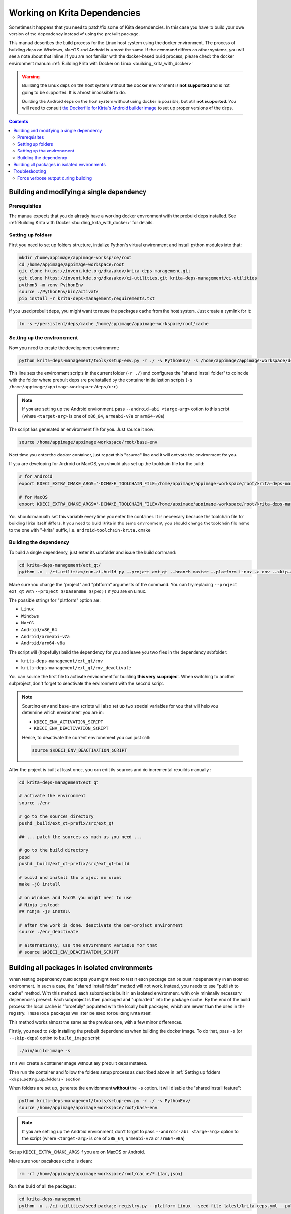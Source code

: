.. meta::
    :description:
        Working on Krita dependencies

.. metadata-placeholder

    :authors: - Dmitry Kazakov <dimula73@gmail.com>
    :license: GNU free documentation license 1.3 or later.
    
.. _working_on_krita_deps:

=============================
Working on Krita Dependencies
=============================

Sometimes it happens that you need to patch/fix some of Krita dependencies. In this 
case you have to build your own version of the dependency instead of using the prebuilt
package.

This manual describes the build process for the Linux host system using the docker environment. The process 
of building deps on Windows, MacOS and Android is almost the same. If the command differs on other systems, you
will see a note about that inline. If you are not familiar with the docker-based build process, please 
check the docker environment manual: :ref:`Building Krita with Docker on Linux <building_krita_with_docker>`

.. warning::

    Buillding the Linux deps on the host system without the docker environment 
    is **not supported** and is not going to be supported. It is almost impossible
    to do.
    
    Building the Android deps on the host system without using docker is possible,
    but still **not supported**. You will need to consult `the Dockerfile for Kirta's Android 
    builder image <https://invent.kde.org/sysadmin/ci-images/-/blob/master/krita-android-builder/Dockerfile>`_ 
    to set up proper versions of the deps.

.. contents::

.. _building_deps_prerequisites:

Building and modifying a single dependency
==========================================

Prerequisites
-------------

The manual expects that you do already have a working docker environment with the 
prebuild deps installed. See :ref:`Building Krita with Docker <building_krita_with_docker>`
for details.

.. _deps_setting_up_folders:

Setting up folders
------------------

First you need to set up folders structure, initialize Python's 
virtual environment and install python modules into that:


.. code:: bash

    mkdir /home/appimage/appimage-workspace/root
    cd /home/appimage/appimage-workspace/root
    git clone https://invent.kde.org/dkazakov/krita-deps-management.git
    git clone https://invent.kde.org/dkazakov/ci-utilities.git krita-deps-management/ci-utilities
    python3 -m venv PythonEnv
    source ./PythonEnv/bin/activate
    pip install -r krita-deps-management/requirements.txt

If you used prebuilt deps, you might want to reuse the packages cache from the host system. 
Just create a symlink for it:

.. code:: bash

    ln -s ~/persistent/deps/cache /home/appimage/appimage-workspace/root/cache


Setting up the environement
---------------------------

Now you need to create the development environment:

.. code:: bash

    python krita-deps-management/tools/setup-env.py -r ./ -v PythonEnv/ -s /home/appimage/appimage-workspace/deps/usr

This line sets the environment scripts in the current folder
(``-r ./``) and configures the "shared install folder" to coincide
with the folder where prebuilt deps are preinstalled by the 
container initialization scripts
(``-s /home/appimage/appimage-workspace/deps/usr``)


.. note::

    If you are setting up the Android environment, pass ``--android-abi <targe-arg>`` option to this
    script (where ``<target-arg>`` is one of ``x86_64``, ``armeabi-v7a`` or ``arm64-v8a``)

The script has generated an environment file for you. Just source it now:

.. code:: bash

    source /home/appimage/appimage-workspace/root/base-env

Next time you enter the docker container, just repeat this "source" line and it will
activate the environment for you.

If you are developing for Android or MacOS, you should also set up the toolchain file for
the build:

.. code:: bash

    # for Android
    export KDECI_EXTRA_CMAKE_ARGS="-DCMAKE_TOOLCHAIN_FILE=/home/appimage/appimage-workspace/root/krita-deps-management/tools/android-toolchain.cmake"

    # for MacOS
    export KDECI_EXTRA_CMAKE_ARGS="-DCMAKE_TOOLCHAIN_FILE=/home/appimage/appimage-workspace/root/krita-deps-management/tools/macos-toolchain.cmake"

You should manually set this variable every time you enter the container. It is neceesary because the toolchain file 
for building Krita itself differs. If you need to build Krita in the same environment, you should
change the toolchain file name to the one with "-krita" suffix, i.e. ``android-toolchain-krita.cmake``


Building the dependency
-----------------------

To build a single dependency, just enter its subfolder and issue the build command:

.. code:: bash

    cd krita-deps-management/ext_qt/
    python -u ../ci-utilities/run-ci-build.py --project ext_qt --branch master --platform Linux -e env --skip-dependencies-fetch

Make sure you change the "project" and "platform" arguments of the command. You can try replacing 
``--project ext_qt`` with ``--project $(basename $(pwd))`` if you are on Linux.

The possible strings for "platform" option are:

* ``Linux``
* ``Windows``
* ``MacOS``
* ``Android/x86_64``
* ``Android/armeabi-v7a``
* ``Android/arm64-v8a``

The script will (hopefully) build the dependency for you and leave you two files in the dependency subfolder:

* ``krita-deps-management/ext_qt/env``
* ``krita-deps-management/ext_qt/env_deactivate``

You can source the first file to activate environment for building **this very subproject**. When switching 
to another subproject, don't forget to deactivate the environment with the second 
script.

.. note::

    Sourcing ``env`` and ``base-env`` scripts will also set up two special variables for you that will help
    you determine which environment you are in:

    * ``KDECI_ENV_ACTIVATION_SCRIPT``
    * ``KDECI_ENV_DEACTIVATION_SCRIPT``

    Hence, to deactivate the current environement you can just call:

    .. code:: bash

        source $KDECI_ENV_DEACTIVATION_SCRIPT

After the project is built at least once, you can edit its sources 
and do incremental rebuilds manually :

.. code:: bash

    cd krita-deps-management/ext_qt
    
    # activate the environment
    source ./env

    # go to the sources directory
    pushd _build/ext_qt-prefix/src/ext_qt

    ## ... patch the sources as much as you need ...

    # go to the build directory
    popd
    pushd _build/ext_qt-prefix/src/ext_qt-build

    # build and install the project as usual
    make -j8 install

    # on Windows and MacOS you might need to use 
    # Ninja instead:
    ## ninja -j8 install

    # after the work is done, deactivate the per-project environment
    source ./env_deactivate

    # alternatively, use the environment variable for that
    # source $KDECI_ENV_DEACTIVATION_SCRIPT

Building all packages in isolated environments
==============================================

When testing dependency build scripts you might need to test if each package can be built 
independently in an isolated encironment. In such a case, the "shared install folder"
method will not work. Instead, you needs to use "publish to cache" method. With 
this method, each subproject is built in an isolated environment, with only 
minimally necessary depenencies present. Each subproject is then packaged and 
"uploaded" into the package cache. By the end of the build process the local cache
is "forcefully" populated with the locally built packages, which are newer than 
the ones in the registry. These local packages will later be used for building Krita 
itself.

This method works almost the same as the previous one, with a few minor differences.

Firstly, you need to skip installing the prebuilt dependencies when building 
the docker image. To do that, pass ``-s`` (or ``--skip-deps``) option to ``build_image`` 
script:

.. code:: bash

    ./bin/build-image -s

This will create a container image without any prebuilt deps installed.

Then run the container and follow the folders setup process as described above 
in :ref:`Setting up folders <deps_setting_up_folders>` section.

When folders are set up, generate the envidonment **without** the ``-s`` option.
It will disable the "shared install feature":

.. code:: bash

    python krita-deps-management/tools/setup-env.py -r ./ -v PythonEnv/
    source /home/appimage/appimage-workspace/root/base-env

.. note::

    If you are setting up the Android environment, don't forget to pass ``--android-abi <targe-arg>`` option to the
    script (where ``<target-arg>`` is one of ``x86_64``, ``armeabi-v7a`` or ``arm64-v8a``)


Set up ``KDECI_EXTRA_CMAKE_ARGS`` if you are on MacOS or Android.

Make sure your pacakges cache is clean:

.. code:: bash

    rm -rf /home/appimage/appimage-workspace/root/cache/*.{tar,json}

Run the build of all the packages:

.. code:: bash

    cd krita-deps-management
    python -u ../ci-utilities/seed-package-registry.py --platform Linux --seed-file latest/krita-deps.yml --publish-to-cache --missing-only

If some build has failed, fix it and then just rerun this command. Thanks to ``--missing-only`` the script 
will skip the subprojects that has been successfully built.

When the build process fails, you can manually rebuild the failing project by running
``run-ci-build.py`` script manually in the corresponding folder.

Troubleshooting
===============

Force verbose output during building
------------------------------------

When Ninja or GNU Make build your project, they usually hide the actual commands used to build a specific
object file. Sometimes, especially when triaging bugs **on CI**, it can be helpful to see the exact
build command lines. Usually it can be done by passing the following options to GNU Make and Ninja:

.. code:: bash

    # for GNU Make
    make VERBOSE=1 all

    # for Ninja
    ninja -v

However these commands work only when you start the build manually. On CI the build process is delegated
to CMake or Meson, so we should pass the options to them instead:

.. code:: bash

    # for CMake you just pass CMAKE_VERBOSE_MAKEFILE option,
    # works with both, Ninja and GNU Make backends
    cmake -DCMAKE_VERBOSE_MAKEFILE=ON ...
    cmake --build . -j${SUBMAKE_JOBS}

    # for Meson you need to pass `-v` option to the compilation command
    meson setup ...
    meson compile -v -C . -j${SUBMAKE_JOBS}

When working with Krita dependencies you can activate this options by any of the two methods:

1) Pass ``-DCMAKE_VERBOSE_MAKEFILE=ON`` to the toplevel cmake configuration call. Then **all** external
projects will be built in verbose mode.

2) Set ``KRITACI_VERBOSE_MAKEFILE`` environment variable before running the toplevel CMake:

    .. code:: bash

        export KRITACI_VERBOSE_MAKEFILE=1

The latter approach is very convenient for fetching the debug output from the WebGUI of our CI system.
Just start a job with this variable set and get the full output in the log.

